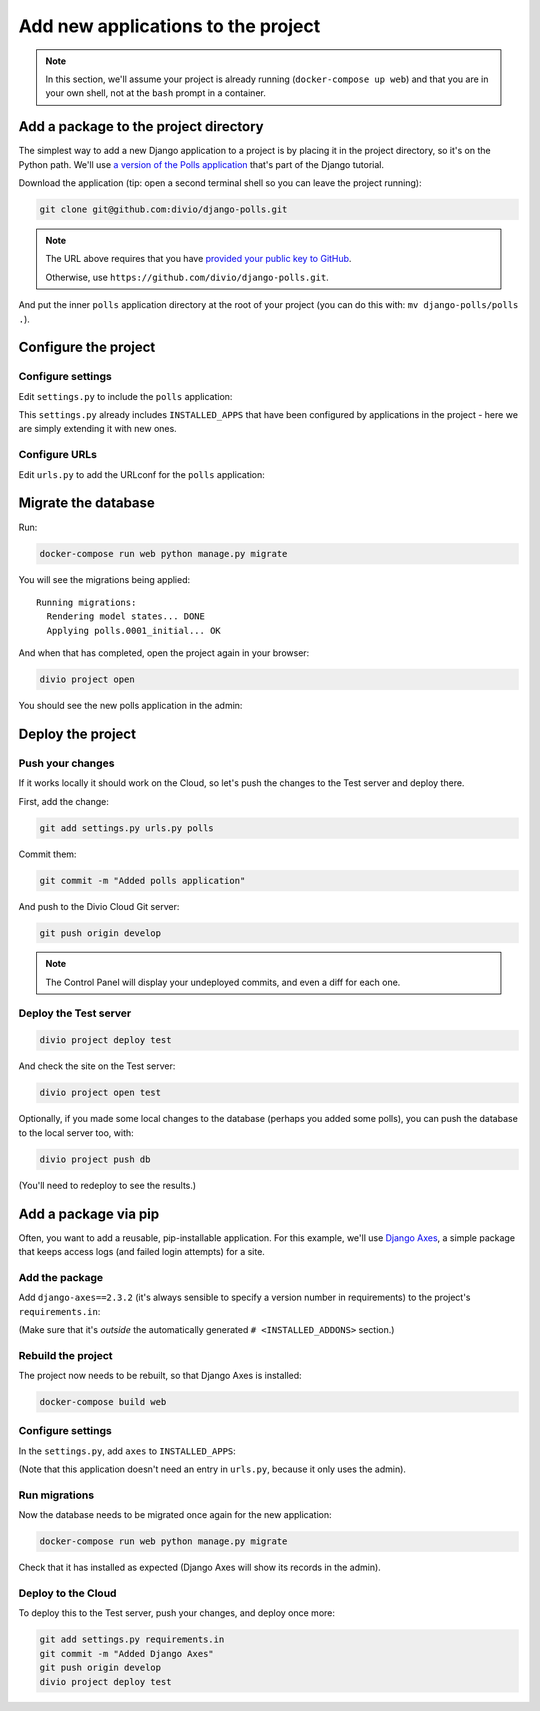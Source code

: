 .. _tutorial-add-applications:

Add new applications to the project
===================================


..  note::

    In this section, we'll assume your project is already running
    (``docker-compose up web``) and that you are in your own shell, not at the
    ``bash`` prompt in a container.


Add a package to the project directory
--------------------------------------

The simplest way to add a new Django application to a project is by placing it
in the project directory, so it's on the Python path. We'll use `a version of
the Polls application <https://github.com/divio/django-polls>`_ that's part of
the Django tutorial.

Download the application (tip: open a second terminal shell so you can leave
the project running):

..  code-block:: bash

    git clone git@github.com:divio/django-polls.git

..  note::

    The URL above requires that you have `provided your public key to GitHub
    <https://help.github.com/articles/connecting-to-github-with-ssh/>`_.

    Otherwise, use ``https://github.com/divio/django-polls.git``.

And put the inner ``polls`` application directory at the root of your project
(you can do this with: ``mv django-polls/polls .``).


Configure the project
---------------------

Configure settings
^^^^^^^^^^^^^^^^^^

Edit ``settings.py`` to include the ``polls`` application:

..  code-block:: python
    :emphasize-lines: 2

    INSTALLED_APPS.extend([
        "polls",
    ])

This ``settings.py`` already includes ``INSTALLED_APPS`` that have been
configured by applications in the project - here we are simply extending it
with new ones.


Configure URLs
^^^^^^^^^^^^^^

Edit ``urls.py`` to add the URLconf for the ``polls`` application:

..  code-block:: python
    :emphasize-lines: 2

    urlpatterns = [
        url(r'^polls/', include('polls.urls', namespace='polls')),
    ] + aldryn_addons.urls.patterns() + i18n_patterns(
        # add your own i18n patterns here
        *aldryn_addons.urls.i18n_patterns()  # MUST be the last entry!


Migrate the database
--------------------

Run:

..  code-block:: bash

    docker-compose run web python manage.py migrate

You will see the migrations being applied::

    Running migrations:
      Rendering model states... DONE
      Applying polls.0001_initial... OK

And when that has completed, open the project again in your browser:

..  code-block:: bash

    divio project open

You should see the new polls application in the admin:

..  image:: /images/polls-admin.png
    :alt: The polls application appears in the admin

Deploy the project
------------------

Push your changes
^^^^^^^^^^^^^^^^^

If it works locally it should work on the Cloud, so let's push the changes to
the Test server and deploy there.

First, add the change:

..  code-block:: bash

    git add settings.py urls.py polls

Commit them:

..  code-block:: bash

    git commit -m "Added polls application"

And push to the Divio Cloud Git server:

..  code-block:: bash

    git push origin develop

..  note::

    The Control Panel will display your undeployed commits, and even a diff
    for each one.


Deploy the Test server
^^^^^^^^^^^^^^^^^^^^^^

..  code-block:: bash

    divio project deploy test

And check the site on the Test server:

..  code-block:: bash

    divio project open test

Optionally, if you made some local changes to the database (perhaps you added
some polls), you can push the database to the local server too, with:

..  code-block:: bash

    divio project push db

(You'll need to redeploy to see the results.)


Add a package via pip
---------------------

Often, you want to add a reusable, pip-installable application. For this
example, we'll use `Django Axes <https://github.com/aldryn/aldryn-sso>`_,
a simple package that keeps access logs (and failed login attempts) for a site.

Add the package
^^^^^^^^^^^^^^^

Add ``django-axes==2.3.2`` (it's always sensible to specify a version number in
requirements) to the project's ``requirements.in``:

..  code-block:: python
    :emphasize-lines: 4

    # <INSTALLED_ADDONS>  # Warning: text inside the INSTALLED_ADDONS tags is auto-generated. Manual changes will be overwritten.
    [...]
    # </INSTALLED_ADDONS>
    django-axes==2.3.2

(Make sure that it's *outside* the automatically generated ``#
<INSTALLED_ADDONS>`` section.)

Rebuild the project
^^^^^^^^^^^^^^^^^^^

The project now needs to be rebuilt, so that Django Axes is installed:

..  code-block:: bash

    docker-compose build web

Configure settings
^^^^^^^^^^^^^^^^^^

In the ``settings.py``, add ``axes`` to ``INSTALLED_APPS``:

..  code-block:: python
    :emphasize-lines: 3

    INSTALLED_APPS.extend([
        "polls",
        "axes",
    ])

(Note that this application doesn't need an entry in ``urls.py``, because it
only uses the admin).

Run migrations
^^^^^^^^^^^^^^

Now the database needs to be migrated once again for the new application:

..  code-block:: bash

    docker-compose run web python manage.py migrate

Check that it has installed as expected (Django Axes will show its records in
the admin).

Deploy to the Cloud
^^^^^^^^^^^^^^^^^^^

To deploy this to the Test server, push your changes, and deploy once more:

..  code-block:: bash

    git add settings.py requirements.in
    git commit -m "Added Django Axes"
    git push origin develop
    divio project deploy test
